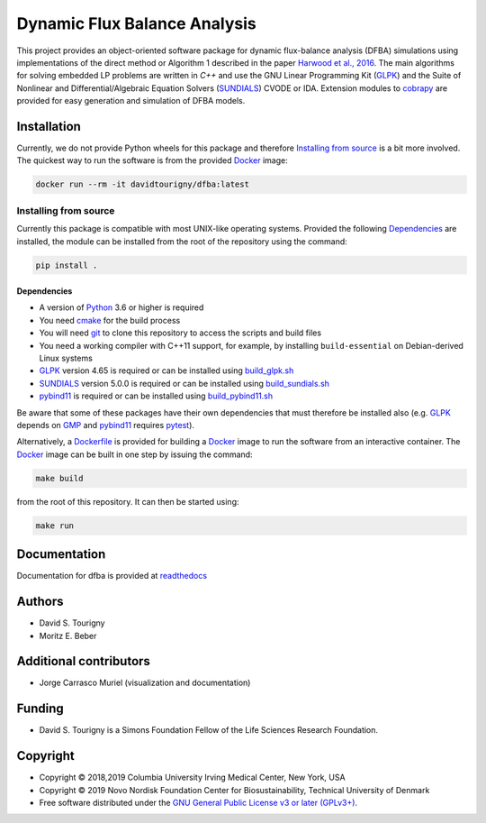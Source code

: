 =============================
Dynamic Flux Balance Analysis
=============================

.. image:: https://img.shields.io/pypi/v/dfba.svg
   :target: https://pypi.org/project/dfba/
   :alt: Current PyPI Version

.. image:: https://img.shields.io/pypi/pyversions/dfba.svg
   :target: https://pypi.org/project/dfba/
   :alt: Supported Python Versions

.. image:: https://img.shields.io/pypi/l/dfba.svg
   :target: http://www.gnu.org/licenses/
   :alt: GPLv3+

.. image:: https://gitlab.com/davidtourigny/dynamic-fba/badges/master/pipeline.svg
   :target: https://travis-ci.org/davidtourigny/dynamic-fba/commits/master
   :alt: Pipeline Status

.. image:: https://gitlab.com/davidtourigny/dynamic-fba/badges/master/coverage.svg
   :target: https://gitlab.com/davidtourigny/dynamic-fba/commits/master
   :alt: Coverage Report

.. image:: https://img.shields.io/badge/code%20style-black-000000.svg
   :target: https://github.com/ambv/black
   :alt: Black

.. _`Harwood et al., 2016`: https://link.springer.com/article/10.1007/s00211-015-0760-3
.. _GLPK: https://www.gnu.org/software/glpk/
.. _SUNDIALS: https://computation.llnl.gov/projects/sundials
.. _Python: https://www.python.org/
.. _cobrapy: https://github.com/opencobra/cobrapy
.. _optlang: https://github.com/biosustain/optlang
.. _symengine: https://github.com/symengine/symengine

This project provides an object-oriented software package for dynamic
flux-balance analysis (DFBA) simulations using implementations of the direct
method or Algorithm 1 described in the paper `Harwood et al., 2016`_. The main
algorithms for solving embedded LP problems are written in *C++* and use the GNU
Linear Programming Kit (GLPK_) and the Suite of Nonlinear and
Differential/Algebraic Equation Solvers (SUNDIALS_) CVODE or IDA. Extension
modules to cobrapy_ are provided for easy generation and simulation of DFBA
models.

Installation
============

.. _GLPK: https://www.gnu.org/software/glpk/
.. _SUNDIALS: https://computation.llnl.gov/projects/sundials
.. _Python: https://www.python.org/
.. _cobrapy: https://github.com/opencobra/cobrapy
.. _optlang: https://github.com/biosustain/optlang
.. _symengine: https://github.com/symengine/symengine

Currently, we do not provide Python wheels for this package and therefore `Installing from
source`_ is a bit more involved. The quickest way to run the software
is from the provided `Docker <https://docs.docker.com/>`_ image:

.. code-block:: console

    docker run --rm -it davidtourigny/dfba:latest


Installing from source
----------------------

Currently this package is compatible with most UNIX-like operating systems.
Provided the following `Dependencies`_ are installed, the module
can be installed from the root of the repository using the command:

.. code-block:: console

    pip install .

Dependencies
~~~~~~~~~~~~

.. _`build_glpk.sh`: https://gitlab.com/davidtourigny/dynamic-fba/tree/master/scripts/build_glpk.sh
.. _`build_pybind11.sh`: https://gitlab.com/davidtourigny/dynamic-fba/tree/master/scripts/build_pybind11.sh
.. _`build_sundials.sh`: https://gitlab.com/davidtourigny/dynamic-fba/tree/master/scripts/build_sundials.sh
.. _Dockerfile: https://gitlab.com/davidtourigny/dynamic-fba/tree/master/Dockerfile
.. _`pybind11`: https://github.com/pybind/pybind11


* A version of Python_ 3.6 or higher is required
* You need `cmake <https://cmake.org/>`_ for the build process
* You will need `git <https://git-scm.com/>`_ to clone this repository to access
  the scripts and build files
* You need a working compiler with C++11 support, for example, by installing
  ``build-essential`` on Debian-derived Linux systems
* GLPK_ version 4.65 is required or can be installed using `build_glpk.sh`_
* SUNDIALS_ version 5.0.0 is required or can be installed using `build_sundials.sh`_
* pybind11_ is required or can be installed using `build_pybind11.sh`_

Be aware that some of these packages have their own dependencies that must
therefore be installed also (e.g. GLPK_ depends on `GMP <https://gmplib.org/>`_
and pybind11_ requires `pytest <https://docs.pytest.org/en/latest/>`_).


Alternatively, a Dockerfile_ is provided for building a `Docker <https://docs.docker.com/>`_
image to run the software from an interactive container. The `Docker <https://docs.docker.com/>`_ image can be
built in one step by issuing the command:

.. code-block:: console

    make build

from the root of this repository. It can then be started using:

.. code-block:: console

    make run

Documentation
=============

Documentation for dfba is provided at `readthedocs <https://dynamic-fba.readthedocs.io>`_

Authors
=======

* David S. Tourigny
* Moritz E. Beber

Additional contributors
=======================

* Jorge Carrasco Muriel (visualization and documentation)

Funding
=======

* David S. Tourigny is a Simons Foundation Fellow of the Life Sciences Research
  Foundation.

Copyright
=========

* Copyright © 2018,2019 Columbia University Irving Medical Center, New York, USA
* Copyright © 2019 Novo Nordisk Foundation Center for Biosustainability,
  Technical University of Denmark
* Free software distributed under the `GNU General Public License v3 or later
  (GPLv3+) <http://www.gnu.org/licenses/>`_.
